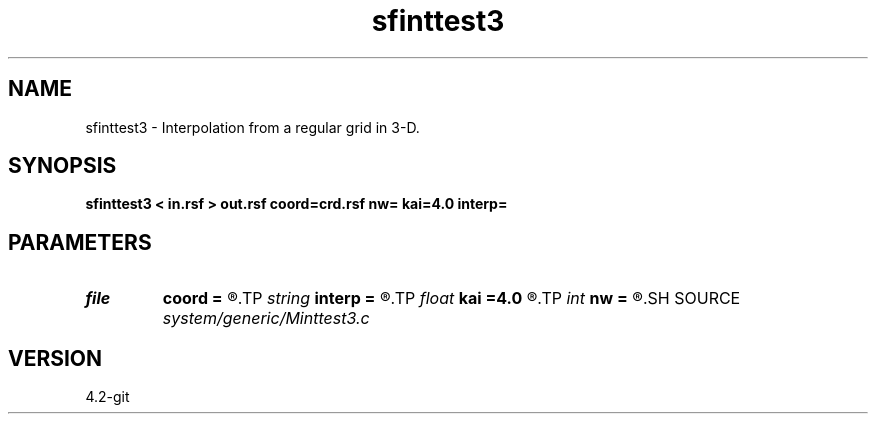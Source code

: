 .TH sfinttest3 1  "APRIL 2023" Madagascar "Madagascar Manuals"
.SH NAME
sfinttest3 \- Interpolation from a regular grid in 3-D. 
.SH SYNOPSIS
.B sfinttest3 < in.rsf > out.rsf coord=crd.rsf nw= kai=4.0 interp=
.SH PARAMETERS
.PD 0
.TP
.I file   
.B coord
.B =
.R  	auxiliary input file name
.TP
.I string 
.B interp
.B =
.R  	interpolation (lagrange,cubic,kaiser,lanczos,cosine,welch,spline)
.TP
.I float  
.B kai
.B =4.0
.R  	Kaiser window parameter
.TP
.I int    
.B nw
.B =
.R  	interpolator size
.SH SOURCE
.I system/generic/Minttest3.c
.SH VERSION
4.2-git

